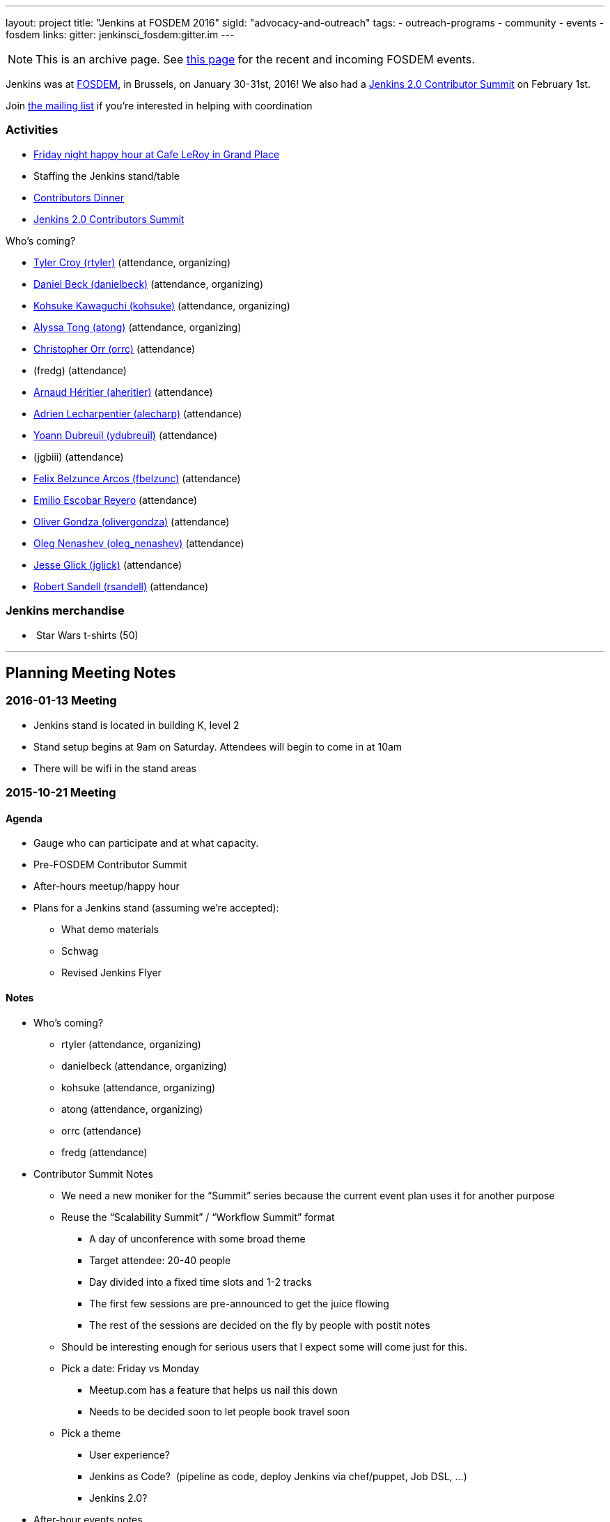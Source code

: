 ---
layout: project
title: "Jenkins at FOSDEM 2016"
sigId: "advocacy-and-outreach"
tags:
  - outreach-programs
  - community
  - events
  - fosdem
links:
  gitter: jenkinsci_fosdem:gitter.im
---

NOTE: This is an archive page. See link:/events/fosdem[this page] for the recent and incoming FOSDEM events.

Jenkins was at http://fosdem.org/2016/[FOSDEM], in Brussels, on January 30-31st, 2016!
We also had a http://www.meetup.com/jenkinsmeetup/events/227463345/[Jenkins 2.0 Contributor Summit] on February 1st.

Join http://lists.jenkins-ci.org/mailman/listinfo/jenkins-fosdem[the
mailing list] if you're interested in helping with coordination

[[FOSDEM2016-Activities]]
=== Activities

* http://www.meetup.com/jenkinsmeetup/events/228363236/[Friday night
happy hour at Cafe LeRoy in Grand Place]
* Staffing the Jenkins stand/table
* http://www.meetup.com/jenkinsmeetup/events/228052834/[Contributors
Dinner]
* http://www.meetup.com/jenkinsmeetup/events/227463345/[Jenkins 2.0
Contributors Summit]

Who's coming?

* https://github.com/rtyler[Tyler Croy (rtyler)]
(attendance, organizing)
* https://github.com/daniel-beck[Daniel Beck (danielbeck)]
(attendance, organizing)
* https://github.com/kohsuke[Kohsuke Kawaguchi (kohsuke)]
(attendance, organizing)
* https://github.com/alyssat[Alyssa Tong (atong)]
(attendance, organizing)
* https://github.com/orrc[Christopher Orr (orrc)]
(attendance)
* (fredg)
(attendance)
* https://github.com/aheritier[Arnaud Héritier (aheritier)]
(attendance)
* https://github.com/alecharp[Adrien Lecharpentier (alecharp)]
(attendance)
* https://github.com/ydubreuil[Yoann Dubreuil (ydubreuil)]
(attendance)
* (jgbiii)
(attendance)
* https://github.com/fbelzunc[Felix Belzunce Arcos (fbelzunc)]
(attendance)
* https://github.com/escoem[Emilio Escobar Reyero]
(attendance)
* https://github.com/olivergondza[Oliver Gondza
(olivergondza)] (attendance)
* https://github.com/oleg-nenashev[Oleg Nenashev
(oleg_nenashev)] (attendance)
* https://github.com/jglick[Jesse Glick (jglick)]
(attendance)
* https://github.com/rsandell[Robert Sandell (rsandell)]
(attendance)

[[FOSDEM2016-Jenkinsmerchandise]]
=== Jenkins merchandise

*  Star Wars t-shirts (50)

'''''

[[FOSDEM2016-PlanningMeetingNotes]]
== Planning Meeting Notes

[[FOSDEM2016-2016-01-13Meeting]]
=== 2016-01-13 Meeting

* Jenkins stand is located in building K, level 2
* Stand setup begins at 9am on Saturday. Attendees will begin to come in
at 10am
* There will be wifi in the stand areas

[[FOSDEM2016-2015-10-21Meeting]]
=== 2015-10-21 Meeting

[[FOSDEM2016-Agenda]]
==== Agenda

* Gauge who can participate and at what capacity.
* Pre-FOSDEM Contributor Summit
* After-hours meetup/happy hour
* Plans for a Jenkins stand (assuming we're accepted):
** What demo materials
** Schwag
** Revised Jenkins Flyer

[[FOSDEM2016-Notes]]
==== Notes

* Who’s coming?
** rtyler (attendance, organizing)
** danielbeck (attendance, organizing)
** kohsuke (attendance, organizing)
** atong (attendance, organizing)
** orrc (attendance)
** fredg (attendance)
* Contributor Summit Notes
** We need a new moniker for the “Summit” series because the current
event plan uses it for another purpose
** Reuse the “Scalability Summit” / “Workflow Summit” format
*** A day of unconference with some broad theme
*** Target attendee: 20-40 people
*** Day divided into a fixed time slots and 1-2 tracks
*** The first few sessions are pre-announced to get the juice flowing
*** The rest of the sessions are decided on the fly by people with
postit notes
** Should be interesting enough for serious users that I expect some
will come just for this.
** Pick a date: Friday vs Monday
*** Meetup.com has a feature that helps us nail this down
*** Needs to be decided soon to let people book travel soon
** Pick a theme
*** User experience?
*** Jenkins as Code?  (pipeline as code, deploy Jenkins via chef/puppet,
Job DSL, …)
*** Jenkins 2.0?
* After-hour events notes
** tyler: Cafe Leroy friday before beer event?
** fred: pre-planned dinner on Saturday night would be ideal
*** alyssa: set up a meetup to get RSVPs to make a reservation in
advance (according to orrc about 15-20 attend. should add ~5 people in
case people bring a friend)
* Stand planning
** Demo Materials
*** monitors
*** at least one dedicated PC (with wireless) for demos
*** canned demos around Jenkins 2.0 work?
**** “new things that people don’t know”
**** fred: maybe a little showreel (workflow, new UI, etc)
**** a demo presentation, or interactive version of the flyer
**** use-case driven points on the website (domain specific destination
pages, e.g. mobile development)
**** eitsch: hi there, if you want to be able to cater to different
 "personas" of jenkins users ... you could prepare some
               sd-cards-images for a raspberry pi and switch around to
         show a running jenkins on monitor at stand
**** eitsch: i definitely liked the stickers more which were more into
the badass type ;) like the ninja and the je[di|nkins] master ... for
the t-shirts you might be able to blend in the upcoming 2016 fosdem logo
(if they are open to letting you use it)

*  
** chris: people are usually coming to the stand asking for help,
stickers and t-shirts
* Schwag
** stickers (few thousand minimum)
** t-shirts always in high demand (more than 30, as many as we can sell)
*** t-shirts maybe also with blended 2016 fosdem logo (need to check if
possible)
** buttons (small round badges) with Jenkins headshot / weather symbols
/ blue balls etc…
*** tyler: buttons for attendees: blue button + happy jenkins, red
button + angry jenkins would be fun
** Jenkins bobble-heads?

*  
** Flyer
*** perhaps this year we create little post-cards with permalinks to
destination pages on the site “want to do mobile: go here”, etc. So
stand visitors would have something tangible to remember where to find
more information
**** more resilient to being out of date by the next time we have a
conference than the flyer
*** fredg: flyer is a bonus not a necessity
*** 18:31 < fredg02> how about a set of "collectible" domain specific
cards (Android, Java, Ruby, PHP, …)
* Other
** Language-spoken type buttons for people manning the stand (e.g. Chris
would have a Scottish flag, English flag and German flag buttons)
